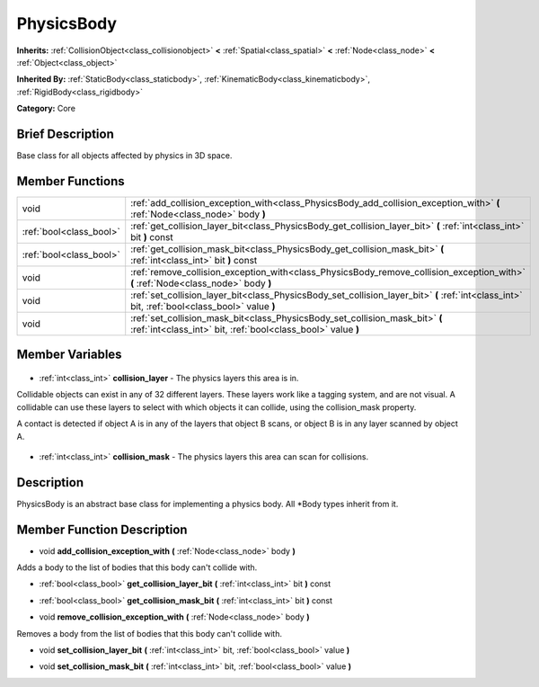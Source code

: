 .. Generated automatically by doc/tools/makerst.py in Godot's source tree.
.. DO NOT EDIT THIS FILE, but the PhysicsBody.xml source instead.
.. The source is found in doc/classes or modules/<name>/doc_classes.

.. _class_PhysicsBody:

PhysicsBody
===========

**Inherits:** :ref:`CollisionObject<class_collisionobject>` **<** :ref:`Spatial<class_spatial>` **<** :ref:`Node<class_node>` **<** :ref:`Object<class_object>`

**Inherited By:** :ref:`StaticBody<class_staticbody>`, :ref:`KinematicBody<class_kinematicbody>`, :ref:`RigidBody<class_rigidbody>`

**Category:** Core

Brief Description
-----------------

Base class for all objects affected by physics in 3D space.

Member Functions
----------------

+--------------------------+------------------------------------------------------------------------------------------------------------------------------------------------+
| void                     | :ref:`add_collision_exception_with<class_PhysicsBody_add_collision_exception_with>` **(** :ref:`Node<class_node>` body **)**                   |
+--------------------------+------------------------------------------------------------------------------------------------------------------------------------------------+
| :ref:`bool<class_bool>`  | :ref:`get_collision_layer_bit<class_PhysicsBody_get_collision_layer_bit>` **(** :ref:`int<class_int>` bit **)** const                          |
+--------------------------+------------------------------------------------------------------------------------------------------------------------------------------------+
| :ref:`bool<class_bool>`  | :ref:`get_collision_mask_bit<class_PhysicsBody_get_collision_mask_bit>` **(** :ref:`int<class_int>` bit **)** const                            |
+--------------------------+------------------------------------------------------------------------------------------------------------------------------------------------+
| void                     | :ref:`remove_collision_exception_with<class_PhysicsBody_remove_collision_exception_with>` **(** :ref:`Node<class_node>` body **)**             |
+--------------------------+------------------------------------------------------------------------------------------------------------------------------------------------+
| void                     | :ref:`set_collision_layer_bit<class_PhysicsBody_set_collision_layer_bit>` **(** :ref:`int<class_int>` bit, :ref:`bool<class_bool>` value **)** |
+--------------------------+------------------------------------------------------------------------------------------------------------------------------------------------+
| void                     | :ref:`set_collision_mask_bit<class_PhysicsBody_set_collision_mask_bit>` **(** :ref:`int<class_int>` bit, :ref:`bool<class_bool>` value **)**   |
+--------------------------+------------------------------------------------------------------------------------------------------------------------------------------------+

Member Variables
----------------

  .. _class_PhysicsBody_collision_layer:

- :ref:`int<class_int>` **collision_layer** - The physics layers this area is in.

Collidable objects can exist in any of 32 different layers. These layers work like a tagging system, and are not visual. A collidable can use these layers to select with which objects it can collide, using the collision_mask property.

A contact is detected if object A is in any of the layers that object B scans, or object B is in any layer scanned by object A.

  .. _class_PhysicsBody_collision_mask:

- :ref:`int<class_int>` **collision_mask** - The physics layers this area can scan for collisions.


Description
-----------

PhysicsBody is an abstract base class for implementing a physics body. All \*Body types inherit from it.

Member Function Description
---------------------------

.. _class_PhysicsBody_add_collision_exception_with:

- void **add_collision_exception_with** **(** :ref:`Node<class_node>` body **)**

Adds a body to the list of bodies that this body can't collide with.

.. _class_PhysicsBody_get_collision_layer_bit:

- :ref:`bool<class_bool>` **get_collision_layer_bit** **(** :ref:`int<class_int>` bit **)** const

.. _class_PhysicsBody_get_collision_mask_bit:

- :ref:`bool<class_bool>` **get_collision_mask_bit** **(** :ref:`int<class_int>` bit **)** const

.. _class_PhysicsBody_remove_collision_exception_with:

- void **remove_collision_exception_with** **(** :ref:`Node<class_node>` body **)**

Removes a body from the list of bodies that this body can't collide with.

.. _class_PhysicsBody_set_collision_layer_bit:

- void **set_collision_layer_bit** **(** :ref:`int<class_int>` bit, :ref:`bool<class_bool>` value **)**

.. _class_PhysicsBody_set_collision_mask_bit:

- void **set_collision_mask_bit** **(** :ref:`int<class_int>` bit, :ref:`bool<class_bool>` value **)**


